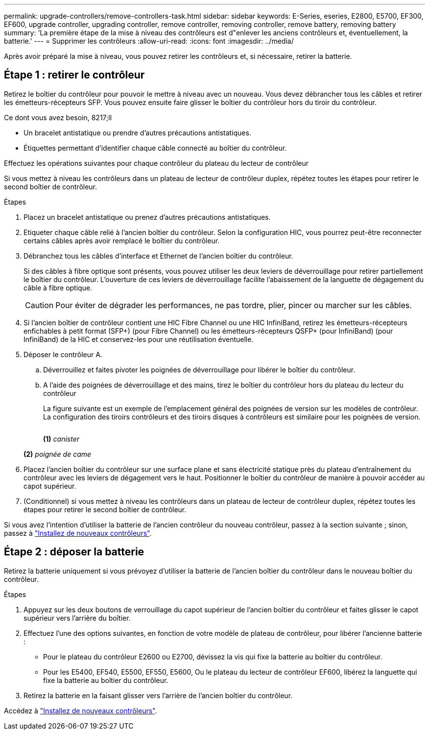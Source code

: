 ---
permalink: upgrade-controllers/remove-controllers-task.html 
sidebar: sidebar 
keywords: E-Series, eseries, E2800, E5700, EF300, EF600, upgrade controller, upgrading controller, remove controller, removing controller, remove battery, removing battery 
summary: 'La première étape de la mise à niveau des contrôleurs est d"enlever les anciens contrôleurs et, éventuellement, la batterie.' 
---
= Supprimer les contrôleurs
:allow-uri-read: 
:icons: font
:imagesdir: ../media/


[role="lead"]
Après avoir préparé la mise à niveau, vous pouvez retirer les contrôleurs et, si nécessaire, retirer la batterie.



== Étape 1 : retirer le contrôleur

Retirez le boîtier du contrôleur pour pouvoir le mettre à niveau avec un nouveau. Vous devez débrancher tous les câbles et retirer les émetteurs-récepteurs SFP. Vous pouvez ensuite faire glisser le boîtier du contrôleur hors du tiroir du contrôleur.

.Ce dont vous avez besoin, 8217;ll
* Un bracelet antistatique ou prendre d'autres précautions antistatiques.
* Étiquettes permettant d'identifier chaque câble connecté au boîtier du contrôleur.


Effectuez les opérations suivantes pour chaque contrôleur du plateau du lecteur de contrôleur

Si vous mettez à niveau les contrôleurs dans un plateau de lecteur de contrôleur duplex, répétez toutes les étapes pour retirer le second boîtier de contrôleur.

.Étapes
. Placez un bracelet antistatique ou prenez d'autres précautions antistatiques.
. Etiqueter chaque câble relié à l'ancien boîtier du contrôleur. Selon la configuration HIC, vous pourrez peut-être reconnecter certains câbles après avoir remplacé le boîtier du contrôleur.
. Débranchez tous les câbles d'interface et Ethernet de l'ancien boîtier du contrôleur.
+
Si des câbles à fibre optique sont présents, vous pouvez utiliser les deux leviers de déverrouillage pour retirer partiellement le boîtier du contrôleur. L'ouverture de ces leviers de déverrouillage facilite l'abaissement de la languette de dégagement du câble à fibre optique.

+

CAUTION: Pour éviter de dégrader les performances, ne pas tordre, plier, pincer ou marcher sur les câbles.

. Si l'ancien boîtier de contrôleur contient une HIC Fibre Channel ou une HIC InfiniBand, retirez les émetteurs-récepteurs enfichables à petit format (SFP+) (pour Fibre Channel) ou les émetteurs-récepteurs QSFP+ (pour InfiniBand) (pour InfiniBand) de la HIC et conservez-les pour une réutilisation éventuelle.
. Déposer le contrôleur A.
+
.. Déverrouillez et faites pivoter les poignées de déverrouillage pour libérer le boîtier du contrôleur.
.. A l'aide des poignées de déverrouillage et des mains, tirez le boîtier du contrôleur hors du plateau du lecteur du contrôleur
+
La figure suivante est un exemple de l'emplacement général des poignées de version sur les modèles de contrôleur. La configuration des tiroirs contrôleurs et des tiroirs disques à contrôleurs est similaire pour les poignées de version.

+
image:../media/28_dwg_e2824_remove_controller_canister_upg-hw.gif[""]

+
*(1)* _canister_

+
*(2)* _poignée de came_



. Placez l'ancien boîtier du contrôleur sur une surface plane et sans électricité statique près du plateau d'entraînement du contrôleur avec les leviers de dégagement vers le haut. Positionner le boîtier du contrôleur de manière à pouvoir accéder au capot supérieur.
. (Conditionnel) si vous mettez à niveau les contrôleurs dans un plateau de lecteur de contrôleur duplex, répétez toutes les étapes pour retirer le second boîtier de contrôleur.


Si vous avez l'intention d'utiliser la batterie de l'ancien contrôleur du nouveau contrôleur, passez à la section suivante ; sinon, passez à link:install-controllers-task.html["Installez de nouveaux contrôleurs"].



== Étape 2 : déposer la batterie

Retirez la batterie uniquement si vous prévoyez d'utiliser la batterie de l'ancien boîtier du contrôleur dans le nouveau boîtier du contrôleur.

.Étapes
. Appuyez sur les deux boutons de verrouillage du capot supérieur de l'ancien boîtier du contrôleur et faites glisser le capot supérieur vers l'arrière du boîtier.
. Effectuez l'une des options suivantes, en fonction de votre modèle de plateau de contrôleur, pour libérer l'ancienne batterie :
+
** Pour le plateau du contrôleur E2600 ou E2700, dévissez la vis qui fixe la batterie au boîtier du contrôleur.
** Pour les E5400, EF540, E5500, EF550, E5600, Ou le plateau du lecteur de contrôleur EF600, libérez la languette qui fixe la batterie au boîtier du contrôleur.


. Retirez la batterie en la faisant glisser vers l'arrière de l'ancien boîtier du contrôleur.


Accédez à link:install-controllers-task.html["Installez de nouveaux contrôleurs"].

